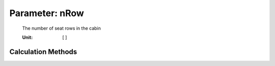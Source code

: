 .. _fuselage.nRow:

Parameter: nRow
^^^^^^^^^^^^^^^^^^^^^^^^^^^^^^^^^^^^^^^^^^^^^^^^^^^^^^^^

    The number of seat rows in the cabin
    
    :Unit: [ ] 
    

Calculation Methods
"""""""""""""""""""""""""""""""""""""""""""""""""""""""
.. automethod:: VAMPzero.Component.Fuselage.Cabin.nRow.nRow.calc


   :Dependencies: 
   * :ref:`fuselage.nPaxR`
   * :ref:`payload.paxSeats`


   :Sensitivities: 
.. image:: calc.jpg 
   :width: 80% 


